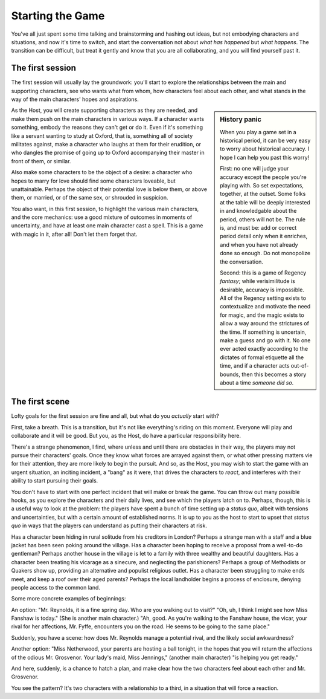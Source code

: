 =================
Starting the Game
=================

You've all just spent some time talking and brainstorming and hashing
out ideas, but not embodying characters and situations, and now it's
time to switch, and start the conversation not about *what has happened*
but *what happens*. The transition can be difficult, but treat it gently
and know that you are all collaborating, and you will find yourself past
it.

The first session
-----------------

The first session will usually lay the groundwork: you'll start to
explore the relationships between the main and supporting characters,
see who wants what from whom, how characters feel about each other, and
what stands in the way of the main characters' hopes and aspirations.

.. sidebar:: History panic

   When you play a game set in a historical period, it can be very easy
   to worry about historical accuracy. I hope I can help you past this
   worry!

   First: no one will judge your accuracy except the people you're
   playing with. So set expectations, together, at the outset. Some
   folks at the table will be deeply interested in and knowledgable
   about the period, others will not be. The rule is, and must be: add
   or correct period detail only when it enriches, and when you have not
   already done so enough. Do not monopolize the conversation.

   Second: this is a game of Regency *fantasy*; while verisimilitude is
   desirable, accuracy is impossible. All of the Regency setting exists
   to contextualize and motivate the need for magic, and the magic
   exists to allow a way around the strictures of the time. If something
   is uncertain, make a guess and go with it. No one ever acted exactly
   according to the dictates of formal etiquette all the time, and if a
   character acts out-of-bounds, then this becomes a story about a time
   *someone did so*.

As the Host, you will create supporting characters as they are needed,
and make them push on the main characters in various ways. If a
character wants something, embody the reasons they can't get or do it.
Even if it's something like a servant wanting to study at Oxford, that
is, something all of society militates against, make a character who
laughs at them for their erudition, or who dangles the promise of going
up to Oxford accompanying their master in front of them, or similar.

Also make some characters to be the object of a desire: a character who
hopes to marry for love should find some characters loveable, but
unattainable. Perhaps the object of their potential love is below them,
or above them, or married, or of the same sex, or shrouded in suspicion.

You also want, in this first session, to highlight the various main
characters, and the core mechanics: use a good mixture of outcomes in
moments of uncertainty, and have at least one main character cast a
spell. This is a game with magic in it, after all! Don't let them forget
that.

The first scene
---------------

Lofty goals for the first session are fine and all, but what do you
*actually* start with?

First, take a breath. This is a transition, but it's not like
everything's riding on this moment. Everyone will play and collaborate
and it will be good. But you, as the Host, do have a particular
responsibility here.

There's a strange phenomenon, I find, where unless and until there are
obstacles in their way, the players may not pursue their characters'
goals. Once they know what forces are arrayed against them, or what
other pressing matters vie for their attention, they are more likely to
begin the pursuit. And so, as the Host, you may wish to start the game
with an urgent situation, an inciting incident, a "bang" as it were,
that drives the characters to *react*, and interferes with their ability
to start pursuing their goals.

You don't have to start with one perfect incident that will make or
break the game. You can throw out many possible hooks, as you explore
the characters and their daily lives, and see which the players latch on
to. Perhaps, though, this is a useful way to look at the problem: the
players have spent a bunch of time setting up a *status quo*, albeit
with tensions and uncertainties, but with a certain amount of
established norms. It is up to you as the host to start to upset that
*status quo* in ways that the players can understand as putting their
characters at risk.

Has a character been hiding in rural solitude from his creditors in
London? Perhaps a strange man with a staff and a blue jacket has been
seen poking around the village. Has a character been hoping to receive a
proposal from a well-to-do gentleman? Perhaps another house in the
village is let to a family with three wealthy and beautiful daughters.
Has a character been treating his vicarage as a sinecure, and neglecting
the parishioners? Perhaps a group of Methodists or Quakers show up,
providing an alternative and populist religious outlet. Has a character
been struggling to make ends meet, and keep a roof over their aged
parents? Perhaps the local landholder begins a process of enclosure,
denying people access to the common land.

Some more concrete examples of beginnings:

An option: "Mr. Reynolds, it is a fine spring day. Who are you walking
out to visit?" "Oh, uh, I think I might see how Miss Fanshaw is today."
(She is another main character.) "Ah, good. As you're walking to the
Fanshaw house, the vicar, your rival for her affections, Mr. Fyffe,
encounters you on the road. He seems to be going to the same place."

Suddenly, you have a scene: how does Mr. Reynolds manage a potential
rival, and the likely social awkwardness?

Another option: "Miss Netherwood, your parents are hosting a ball
tonight, in the hopes that you will return the affections of the odious
Mr. Grosvenor. Your lady's maid, Miss Jennings," (another main
character) "is helping you get ready."

And here, suddenly, is a chance to hatch a plan, and make clear how the
two characters feel about each other and Mr. Grosvenor.

You see the pattern? It's two characters with a relationship to a third,
in a situation that will force a reaction.
